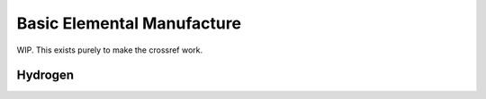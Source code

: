 .. _basic-elements:

Basic Elemental Manufacture
===========================

WIP. This exists purely to make the crossref work.

.. _element-hydrogen:

Hydrogen
--------
